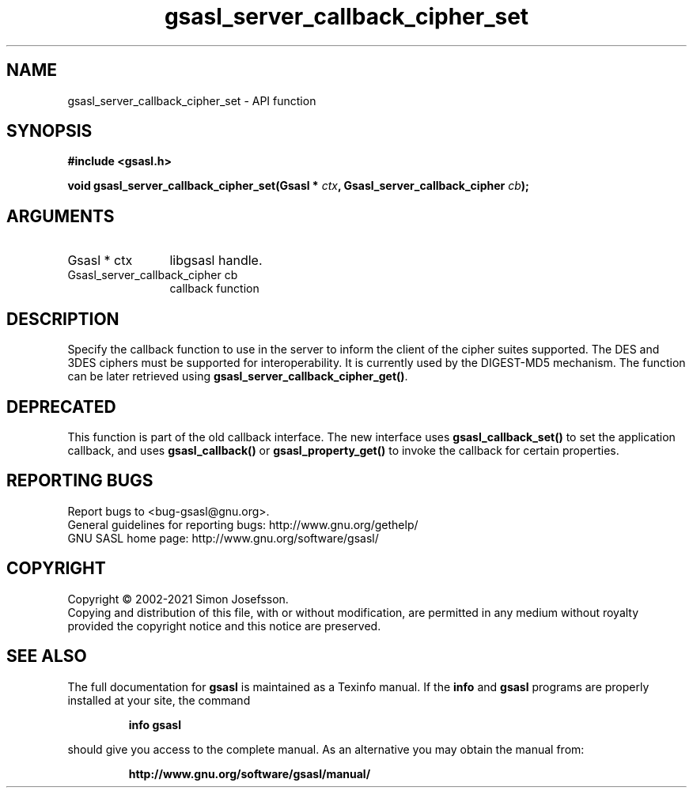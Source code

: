 .\" DO NOT MODIFY THIS FILE!  It was generated by gdoc.
.TH "gsasl_server_callback_cipher_set" 3 "1.10.0" "gsasl" "gsasl"
.SH NAME
gsasl_server_callback_cipher_set \- API function
.SH SYNOPSIS
.B #include <gsasl.h>
.sp
.BI "void gsasl_server_callback_cipher_set(Gsasl * " ctx ", Gsasl_server_callback_cipher " cb ");"
.SH ARGUMENTS
.IP "Gsasl * ctx" 12
libgsasl handle.
.IP "Gsasl_server_callback_cipher cb" 12
callback function
.SH "DESCRIPTION"
Specify the callback function to use in the server to inform the
client of the cipher suites supported.  The DES and 3DES ciphers
must be supported for interoperability.  It is currently used by
the DIGEST\-MD5 mechanism.  The function can be later retrieved
using \fBgsasl_server_callback_cipher_get()\fP.
.SH "DEPRECATED"
This function is part of the old callback interface.
The new interface uses \fBgsasl_callback_set()\fP to set the application
callback, and uses \fBgsasl_callback()\fP or \fBgsasl_property_get()\fP to
invoke the callback for certain properties.
.SH "REPORTING BUGS"
Report bugs to <bug-gsasl@gnu.org>.
.br
General guidelines for reporting bugs: http://www.gnu.org/gethelp/
.br
GNU SASL home page: http://www.gnu.org/software/gsasl/

.SH COPYRIGHT
Copyright \(co 2002-2021 Simon Josefsson.
.br
Copying and distribution of this file, with or without modification,
are permitted in any medium without royalty provided the copyright
notice and this notice are preserved.
.SH "SEE ALSO"
The full documentation for
.B gsasl
is maintained as a Texinfo manual.  If the
.B info
and
.B gsasl
programs are properly installed at your site, the command
.IP
.B info gsasl
.PP
should give you access to the complete manual.
As an alternative you may obtain the manual from:
.IP
.B http://www.gnu.org/software/gsasl/manual/
.PP
